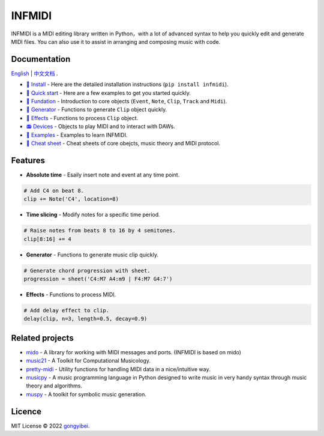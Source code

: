 INFMIDI
=======

.. image:: https://img.shields.io/badge/License-MIT-yellow.svg
    :target: https://opensource.org/licenses/MIT
    :alt: License: MIT

.. image:: https://img.shields.io/badge/pypi-0.1.0-blue
    :target: https://pypi.org/project/infmidi/0.1.0

.. image:: https://readthedocs.org/projects/infmidi/badge/?version=latest
    :target: https://infmidi.readthedocs.io/en/latest/?badge=latest
    :alt: Documentation Status


INFMIDI is a MIDI editing library written in Python，with a lot of advanced syntax to help you quickly edit and generate MIDI files. You can also use it to assist in arranging and composing music with code.

Documentation
-------------
`English <https://infmidi.readthedocs.io/en/latest/>`_  | `中文文档 <https://infmidi.readthedocs.io/zh/latest/>`_ .

- `🔌 Install <https://infmidi.readthedocs.io/en/latest/start/install.html>`_ - Here are the detailed installation instructions (``pip install infmidi``).
- `🚀 Quick start <https://infmidi.readthedocs.io/en/latest/start/quickstart.html>`_ - Here are a few examples to get you started quickly.
- `🎹 Fundation <https://infmidi.readthedocs.io/en/latest/start/core/index.html>`_ - Introduction to core objects (``Event``, ``Note``, ``Clip``, ``Track`` and ``Midi``).
- `🎸 Generator <https://infmidi.readthedocs.io/en/latest/start/generator/index.html>`_ - Functions to generate ``Clip`` object quickly.
- `🎨 Effects <https://infmidi.readthedocs.io/en/latest/start/effects/index.html>`_ - Functions to process ``Clip`` object.
- `📻 Devices <https://infmidi.readthedocs.io/en/latest/start/devices/index.html>`_ -  Objects to play MIDI and to interact with DAWs.
- `🎼 Examples <https://infmidi.readthedocs.io/en/latest/start/examples/index.html>`_  - Examples to learn INFMIDI.
- `📑 Cheat sheet <https://infmidi.readthedocs.io/en/latest/start/cheat.html>`_ - Cheat sheets of core obejcts, music theory and MIDI protocol.


Features
--------

- **Absolute time** - Esaily insert note and event at any time point.

.. code:: python
    
    # Add C4 on beat 8.
    clip += Note('C4', location=8)


- **Time slicing** - Modify notes for a specific time period.

.. code:: python
    
    # Raise notes from beats 8 to 16 by 4 semitones.
    clip[8:16] += 4

- **Generator** - Functions to generate music clip quickly.

.. code:: python

    # Generate chord progression with sheet.
    progression = sheet('C4:M7 A4:m9 | F4:M7 G4:7')

- **Effects** - Functions to process MIDI.

.. code:: python

    # Add delay effect to clip.
    delay(clip, n=3, length=0.5, decay=0.9)

Related projects
----------------

- `mido <https://github.com/mido/mido>`_ - A library for working with MIDI messages and ports. (INFMIDI is based on mido)
- `music21 <https://github.com/cuthbertLab/music21>`_ - A Toolkit for Computational Musicology.
- `pretty-midi <https://github.com/craffel/pretty-midi>`_ - Utility functions for handling MIDI data in a nice/intuitive way.
- `musicpy <https://github.com/Rainbow-Dreamer/musicpy>`_ - A music programming language in Python designed to write music in very handy syntax through music theory and algorithms.
- `muspy <https://github.com/salu133445/muspy>`_ - A toolkit for symbolic music generation.


Licence
-------
MIT License © 2022 `gongyibei <https://github.com/gongyibei/>`_.